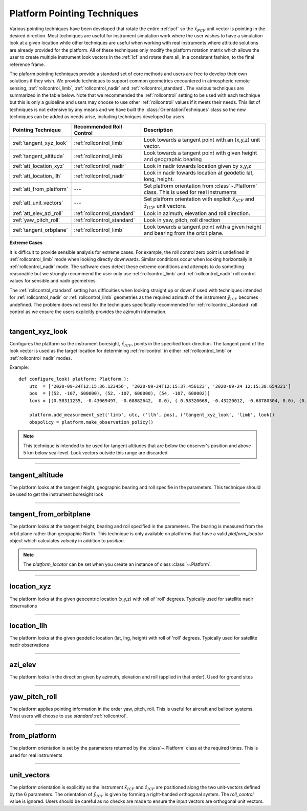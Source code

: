 
..  _pointing_technique:

*****************************
Platform Pointing Techniques
*****************************
Various pointing techniques have been developed that rotate the entire :ref:`pcf` so the :math:`\hat{x}_{PCF}`
unit vector is pointing in the desired direction. Most techniques are useful for instrument simulation work where the user
wishes to have a simulation look at a given location while other techniques are useful when working with real instruments
where attitude solutions are already provided for the platform. All of these techniques only modify the
platform rotation matrix which allows the user to create multiple instrument look vectors in the
:ref:`icf` and rotate them all, in a consistent fashion, to the final reference frame.

The plaform pointing techniques provide a standard set of core methods and users are free to develop
their own solutions if they wish. We provide techniques to support common geometries encountered in atmospheric remote
sensing, :ref:`rollcontrol_limb`, :ref:`rollcontrol_nadir` and :ref:`rollcontrol_standard`. The various
techniques are summarized in the table below. Note that we recommended the :ref:`rollcontrol` setting to be used with
each technique but this is only a guideline and users may choose to use other :ref:`rollcontrol` values if it meets their needs.
This list of techniques is not extensive by any means and we have built the :class:`OrientationTechniques` class so the new
techniques can be added as needs arise, including techniques developed by users.

=============================== =============================== ============================================================================================
Pointing Technique              Recommended Roll Control        Description
=============================== =============================== ============================================================================================
:ref:`tangent_xyz_look`         :ref:`rollcontrol_limb`         Look towards a tangent point with an (x,y,z) unit vector.
:ref:`tangent_altitude`         :ref:`rollcontrol_limb`         Look towards a tangent point with given height and geographic bearing
:ref:`att_location_xyz`         :ref:`rollcontrol_nadir`        Look in nadir towards location given by x,y,z
:ref:`att_location_llh`         :ref:`rollcontrol_nadir`        Look in nadir towards location at geodetic lat, long, height.
:ref:`att_from_platform`         ---                            Set platform orientation from :class`~.Platform` class. This is used for real instruments
:ref:`att_unit_vectors`          ---                            Set platform orientation with explicit :math:`\hat{x}_{ICF}` and :math:`\hat{z}_{ICF}` unit vectors.
:ref:`att_elev_azi_roll`        :ref:`rollcontrol_standard`     Look in azimuth, elevation and roll direction.
:ref:`yaw_pitch_roll`           :ref:`rollcontrol_standard`     Look in yaw, pitch, roll direction
:ref:`tangent_orbplane`         :ref:`rollcontrol_limb`         Look towards a tangent point with a given height and bearing from the orbit plane.
=============================== =============================== ============================================================================================

**Extreme Cases**

It is difficult to provide sensible analysis for extreme cases. For example, the roll control zero point is undefined in
:ref:`rollcontrol_limb` mode when looking directly downwards. Similar conditions occur when looking horizontally in
:ref:`rollcontrol_nadir` mode. The software does detect these extreme conditions and attempts to do something reasonable
but we strongly recommend the user only use :ref:`rollcontrol_limb` and :ref:`rollcontrol_nadir` roll control values for sensible
and nadir geometries.

The :ref:`rollcontrol_standard` setting has difficulties when looking straight up or down if used with
techniques intended for :ref:`rollcontrol_nadir` or :ref:`rollcontrol_limb` geometries as the required azimuth of the instrument :math:`\hat{y}_{ICF}` becomes
undefined. The problem does not exist for the techniques specifically recommended for :ref:`rollcontrol_standard` roll control
as we ensure the users explicitly provides the azimuth information.

------------------------------------------------------------------------------------------------------------------------

..  _tangent_xyz_look:

tangent_xyz_look
================
Configures the platform so the instrument boresight, :math:`\hat{x}_{ICF}`, points in the specified look direction. The
tangent point of the look vector is used as the target location for determining :ref:`rollcontrol` in either
:ref:`rollcontrol_limb` or :ref:`rollcontrol_nadir` modes.

..  function:: ( 'tangent_xyz_look',  roll_control,  parameters )

    ``parameters`` is an N element array of 3 or 4 element arrays, ``[array[3], array[3], ...]`` or ``[array[4], array[4], ...]``.
    It is anything that can be sensibly coerced into a numpy array of dimension (N,3) or (N,4). All look vectors are expressed in the :ref:`ecef`

    :param str roll_control:
        The :ref:`rollcontrol` value applied to this set of measurements. Most users will use `limb`.
    :param float [0]:
        **x**. The x component of the look direction unit vector
    :param float [1]:
        **y**.  The y component of the look direction unit vector
    :param float [2]:
        **z**.  The z component of the look direction unit vector
    :param float [3]:
        **roll**. Optional [default 0.0]. The roll angle in degrees of the instrument control frame around the boresight,
        :math:`\hat{x}_{ICF}`, from the zero point implied by *roll_control*

Example::

    def configure_look( platform: Platform ):
        utc  = ['2020-09-24T12:15:36.123456', '2020-09-24T12:15:37.456123', '2020-09-24 12:15:38.654321']
        pos  = [(52, -107, 600000), (52, -107, 600000), (54, -107, 600002)]
        look = [(0.58311235, -0.43069497, -0.68882642,  0.0), ( 0.58320668, -0.43220012, -0.68780304, 0.0), (0.5833907, -0.43522548, -0.68573615, 0.0)]

        platform.add_measurement_set('limb', utc, ('llh', pos), ('tangent_xyz_look', 'limb', look))
        obspolicy = platform.make_observation_policy()


..  note::
    This technique is intended to be used for tangent altitudes that are below the observer's position and above 5 km
    below sea-level. Look vectors outside this range are discarded.

------------------------------------------------------------------------------------------------------------------------

..  _tangent_altitude:

tangent_altitude
================
The platform looks at the tangent height, geographic bearing and roll specifie in the parameters. This technique should be used
to get the instrument boresight look

..  function:: ( 'tangent_altitude',  roll_control,  parameters )

    ``parameters`` is an N element array of 2 or 3 element arrays, ``[array[2], array[2], ...]`` or ``[array[3], array[3], ...]``.
    It is anything that can be sensibly coerced into a numpy array of dimension (N,3) or (N,4).

    :param str roll_control:
        The :ref:`rollcontrol` value applied to this set of measurements. Most users will use `limb`.
    :param float [0]:
        **height**. The height in meters above sea-level of the requested tangent altitude. This value should be less than the observers height
        and greater than 5 km below ground.
    :param float [1]:
        **bearing**.  The geographic, compass bearing in degrees of the tangent direction measured at the observer's location. 0 is North, 90 is East, 180 is South and 270 is West.
    :param float [2]:
        **roll**. Optional [default 0.0]. The roll angle in degrees of the instrument control frame around the boresight,
        :math:`\hat{x}_{ICF}`, from the zero point implied by *roll_control*


------------------------------------------------------------------------------------------------------------------------

..  _tangent_orbplane:

tangent_from_orbitplane
=======================
The platform looks at the tangent height, bearing and roll specified in the parameters. The bearing is measured from the
orbit plane rather than geographic North. This technique is only available on platforms that have a valid *platform_locator*
object which calculates *velocity* in addition to *position*.

..  function:: ( 'tangent_from_orbitplane',  roll_control,  parameters )

    ``parameters`` is an N element array of 2 or 3 element arrays, ``[array[2], array[2], ...]`` or ``[array[3], array[3], ...]``.
    It is anything that can be sensibly coerced into a numpy array of dimension (N,3) or (N,4).

    :param str roll_control:
        The :ref:`rollcontrol` value applied to this set of measurements. Most users will use `limb`.
    :param float [0]:
        **height**. The height in meters above sea-level of the requested tangent altitude. This value should be less than the observers height
        and greater than 5 km below ground.
    :param float [1]:
        **bearing**.  The bearing in degrees of the tangent point from the orbit plane. The forward looking direction,
        *parallel* to the platform velocity is the point of zero bearing. Bearing increases in the same direction as a
        compass bearing, i.e. clockwise when viewed from above: North->East->South->West.
    :param float [2]:
        **roll**. Optional [default 0.0]. The roll angle in degrees of the instrument control frame around the boresight,
        :math:`\hat{x}_{ICF}`, from the zero point implied by *roll_control*

..  note::
    The *platform_locator* can be set when you create an instance of class :class:`~.Platform`.

------------------------------------------------------------------------------------------------------------------------

..  _att_location_xyz:

location_xyz
============
The platform looks at the given geocentric location (x,y,z) with roll of 'roll' degrees. Typically used for satellite nadir observations

..  function:: ( 'location_xyz',  roll_control,  parameters )

    ``parameters`` is an N element array of 3 or 4 element arrays, ``[array[3], array[3], ...]`` or ``[array[4], array[4], ...]``.
    It is anything that can be sensibly coerced into a numpy array of dimension (N,3) or (N,4). All position vectors are expressed in meters in the :ref:`ecef`

    :param str roll_control:
        The :ref:`rollcontrol` value applied to this set of measurements.
    :param float [0]:
        **x**. The x component of the target position vector
    :param float [1]:
        **y**.  The y component of the target position vector
    :param float [2]:
        **z**.  The z component of the target position  vector
    :param float [3]:
        **roll**. Optional [default 0.0]. The roll angle in degrees of the instrument control frame around the boresight,
        :math:`\hat{x}_{ICF}`, from the zero point implied by *roll_control*


------------------------------------------------------------------------------------------------------------------------

..  _att_location_llh:

location_llh
============
The platform looks at the given geodetic location (lat, lng, height) with roll of 'roll' degrees. Typically used for satellite nadir observations

..  function:: ( 'location_llh',  roll_control,  parameters )

    ``parameters`` is an N element array of 3 or 4 element arrays, ``[array[3], array[3], ...]`` or ``[array[4], array[4], ...]``.
    It is anything that can be sensibly coerced into a numpy array of dimension (N,3) or (N,4). All position vectors are expressed in meters in the :ref:`ecef`

    :param str roll_control:
        The :ref:`rollcontrol` value applied to this set of measurements.
    :param float [0]:
        **Latitude**. The geodetic latitude of the target position in degrees.
    :param float [1]:
        **Longitude**. The geodetic longitude of the target position in degrees
    :param float [2]:
        **Height**. The height of the target position above sea-level in meters.
    :param float [3]:
        **roll**. Optional [default 0.0]. The roll angle in degrees of the instrument control frame around the boresight,
        :math:`\hat{x}_{ICF}`, from the zero point implied by *roll_control*


------------------------------------------------------------------------------------------------------------------------

..  _att_elev_azi_roll:

azi_elev
========
The platform looks in the direction given by azimuth, elevation and roll (applied in that order). Used for ground sites


..  function:: ( 'azi_elev',  roll_control,  parameters )

    ``parameters`` is an N element array of 2 or 3 element arrays, ``[array[2], array[2], ...]`` or ``[array[3], array[3], ...]``.
    It is anything that can be sensibly coerced into a numpy array of dimension (N,2) or (N,3).

    :param str roll_control:
        The :ref:`rollcontrol` value applied to this set of measurements.
    :param float [0]:
        **Azimuth**. The geographic azimuth of the instrument boresight in degrees from North. Measured clockwise from North. 0 is North, 90 is East, 180 is South, 270 is West.
    :param float [1]:
        **Elevation**. The elevation in degrees of the instrument boresight from the horizontal plane at the observer's location. Positive elevation (0-90) is upwards. Negative elevation (-90 to 0) is downwards.
    :param float [2]:
        **roll**. Optional [default 0.0]. The roll angle in degrees of the instrument control frame around the boresight,
        :math:`\hat{x}_{ICF}`, from the zero point implied by *roll_control*. Most users will use *standard*.

-----------------------------------------------------------------------------------------------------------------------

..  _yaw_pitch_roll:

yaw_pitch_roll
==============
The platform applies pointing information in the order yaw, pitch, roll. This is useful for aircraft and balloon systems.
Most users will choose to use *standard* :ref:`rollcontrol`.


..  function:: ( 'yaw_pitch_roll',  roll_control,  parameters )

    ``parameters`` is an N element array of 2 or 3 element arrays, ``[array[2], array[2], ...]`` or ``[array[3], array[3], ...]``.
    It is anything that can be sensibly coerced into a numpy array of dimension (N,2) or (N,3).

    :param str roll_control:
        The :ref:`rollcontrol` value applied to this set of measurements.
    :param float [0]:
        **Yaw**. The geographic bearing of the instrument boresight in degrees from North. Measured clockwise from North. 0 is North, 90 is East, 180 is South, 270 is West.
    :param float [1]:
        **Pitch**. The pitch or elevation elevation in degrees of the instrument boresight from the horizontal plane at the observer's location. Positive elevation (0-90) is upwards. Negative elevation (-90 to 0) is downwards.
    :param float [2]:
        **roll**. Optional [default 0.0]. The roll angle in degrees of the instrument control frame around the boresight,
        :math:`\hat{x}_{ICF}`, from the zero point implied by *roll_control*. Most users will use *standard*.

------------------------------------------------------------------------------------------------------------------------

..  _att_from_platform:

from_platform
=============
The platform orientation is set by the parameters returned by the :class`~.Platform` class at the required times. This is used for real instruments

..  function:: ( 'from_platform',) or ('from_platform')

    No limb control values or parameters are required.


------------------------------------------------------------------------------------------------------------------------

..  _att_unit_vectors:

unit_vectors
============
The platform orientation is explicitly  so the instrument :math:`\hat{x}_{ICF}` and :math:`\hat{z}_{ICF}` are positioned along
the two unit-vectors defined by the 6 parameters. The orientation of :math:`\hat{y}_{ICF}` is given by forming a right-handed
orthogonal system. The *roll_control* value is ignored. Users should be careful as no checks are made to ensure the input
vectors are orthogonal unit vectors.

..  function:: ( 'unit_vectors',  roll_control,  parameters )

    ``parameters`` is an N element array of 6 element arrays, ``[array[6], array[6], ...]``.
    It is anything that can be sensibly coerced into a numpy array of dimension (N,6).

    :param str roll_control:
        This parameter is ignored.
    :param float [0]:
        **Xx**. The x component of :math:`\hat{x}_{ICF}` in the :ref:`ecef`
    :param float [1]:
        **Xy**.  The y component of :math:`\hat{x}_{ICF}` in the :ref:`ecef`
    :param float [2]:
        **Xz**.  The z component of :math:`\hat{x}_{ICF}` in the :ref:`ecef`
    :param float [0]:
        **Zx**. The x component of :math:`\hat{z}_{ICF}` in the :ref:`ecef`
    :param float [1]:
        **Zy**.  The y component of :math:`\hat{z}_{ICF}` in the :ref:`ecef`
    :param float [2]:
        **Zz**.  The z component of :math:`\hat{z}_{ICF}` in the :ref:`ecef`


